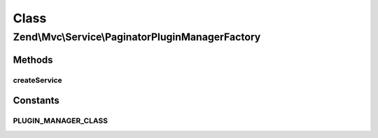 .. Mvc/Service/PaginatorPluginManagerFactory.php generated using docpx on 01/30/13 03:02pm


Class
*****

Zend\\Mvc\\Service\\PaginatorPluginManagerFactory
=================================================

Methods
-------

createService
+++++++++++++

.. function:: createService()


    Create and return the MVC controller plugin manager

    :param ServiceLocatorInterface: 

    :rtype: ControllerPluginManager 





Constants
---------

PLUGIN_MANAGER_CLASS
++++++++++++++++++++

